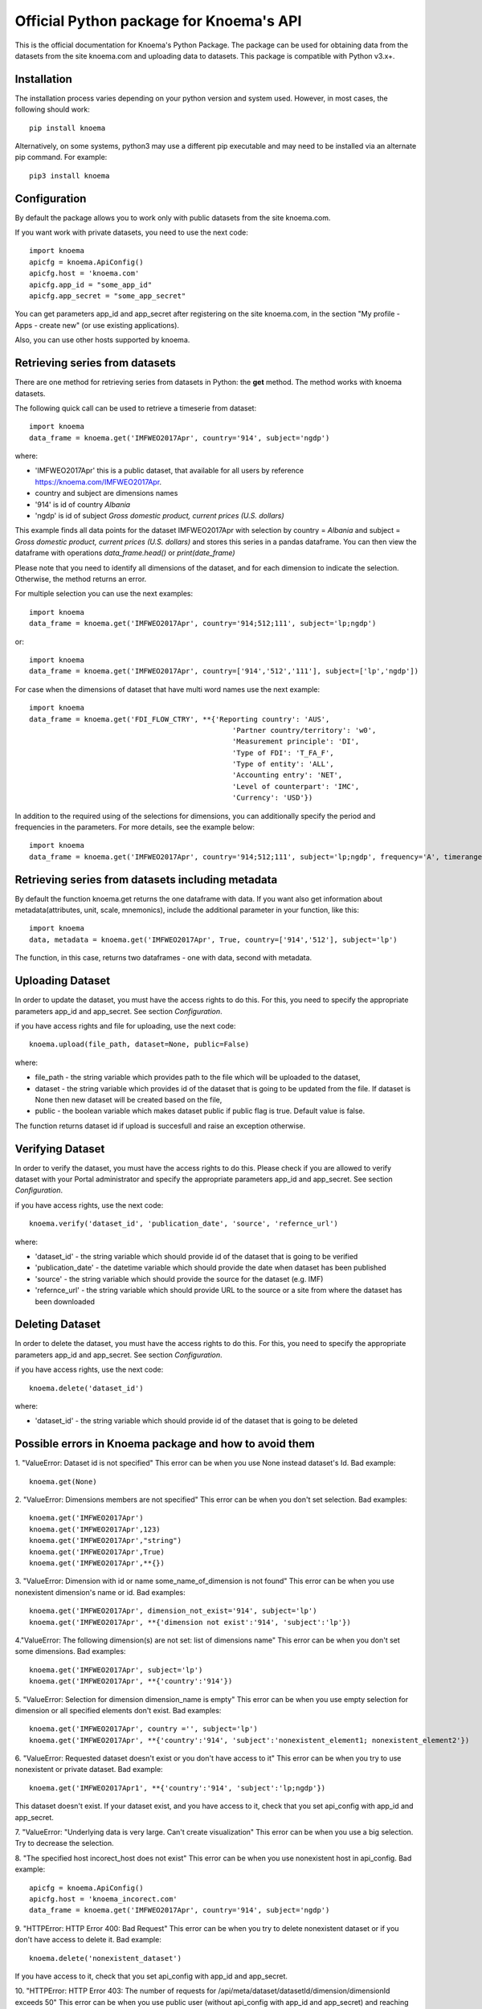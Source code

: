 ========================================
Official Python package for Knoema's API
========================================

This is the official documentation for Knoema's Python Package. The package can be used for obtaining data from the datasets from the site knoema.com and uploading data to datasets. This package is compatible with Python v3.x+.

************
Installation
************

The installation process varies depending on your python version and system used. However, in most cases, the following should work::

        pip install knoema 

Alternatively, on some systems, python3 may use a different pip executable and may need to be installed via an alternate pip command. For example::

        pip3 install knoema
                
*************
Configuration
*************
By default the package allows you to work only with public datasets from the site knoema.com.

If you want work with private datasets, you need to use the next code::

    import knoema
    apicfg = knoema.ApiConfig()
    apicfg.host = 'knoema.com'
    apicfg.app_id = "some_app_id"
    apicfg.app_secret = "some_app_secret"

You can get parameters app_id and app_secret after registering on the site knoema.com, in the section "My profile - Apps - create new" (or use existing applications).

Also, you can use other hosts supported by knoema.

*******************************
Retrieving series from datasets
*******************************
There are one method for retrieving series from datasets in Python: the **get** method. The method works with knoema datasets.

The following quick call can be used to retrieve a timeserie from dataset::

   import knoema
   data_frame = knoema.get('IMFWEO2017Apr', country='914', subject='ngdp')

where:

* 'IMFWEO2017Apr' this is a public dataset, that available for all users by reference https://knoema.com/IMFWEO2017Apr.
* country and subject are dimensions names
* '914' is id of country *Albania*
* 'ngdp' is id of subject *Gross domestic product, current prices (U.S. dollars)*

This example finds all data points for the dataset IMFWEO2017Apr with selection by country = *Albania* and subject =  *Gross domestic product, current prices (U.S. dollars)* and stores this series in a pandas dataframe. You can then view the dataframe with operations *data_frame.head()* or *print(date_frame)*

Please note that you need to identify all dimensions of the dataset, and for each dimension to indicate the selection. Otherwise, the method returns an error.

For multiple selection you can use the next examples::
  
    import knoema
    data_frame = knoema.get('IMFWEO2017Apr', country='914;512;111', subject='lp;ngdp')

or::

    import knoema
    data_frame = knoema.get('IMFWEO2017Apr', country=['914','512','111'], subject=['lp','ngdp'])


For case when the dimensions of dataset that have multi word names use the next example::

    import knoema
    data_frame = knoema.get('FDI_FLOW_CTRY', **{'Reporting country': 'AUS',
                                                    'Partner country/territory': 'w0',
                                                    'Measurement principle': 'DI',
                                                    'Type of FDI': 'T_FA_F',
                                                    'Type of entity': 'ALL',
                                                    'Accounting entry': 'NET',
                                                    'Level of counterpart': 'IMC',
                                                    'Currency': 'USD'})

In addition to the required using of the selections for dimensions, you can additionally specify the period and frequencies in the parameters. For more details, see the example below::

    import knoema
    data_frame = knoema.get('IMFWEO2017Apr', country='914;512;111', subject='lp;ngdp', frequency='A', timerange='2007-2017')

******************************************************
Retrieving series from datasets including metadata
******************************************************
By default the function knoema.get returns the one dataframe with data. If you want also get information about metadata(attributes, unit, scale, mnemonics), include the additional parameter in your function, like this::

     import knoema
     data, metadata = knoema.get('IMFWEO2017Apr', True, country=['914','512'], subject='lp')
     
The function, in this case, returns two dataframes - one with data, second with metadata.    

******************
Uploading Dataset
******************
In order to update the dataset, you must have the access rights to do this. For this, you need to specify the appropriate parameters app_id and app_secret. See section *Configuration*.

if you have access rights and file for uploading, use the next code::

    knoema.upload(file_path, dataset=None, public=False)

where:

* file_path - the string variable which provides path to the file which will be uploaded to the dataset,
* dataset - the string variable which provides id of the dataset that is going to be updated from the file. If dataset is None then new dataset will be created  based on the file,
* public - the boolean variable which makes dataset public if public flag is true. Default value is false.

The function returns dataset id if upload is succesfull and raise an exception otherwise.


******************
Verifying Dataset
******************
In order to verify the dataset, you must have the access rights to do this. Please check if you are allowed to verify dataset with your Portal administrator and specify the appropriate parameters app_id and app_secret. See section *Configuration*.

if you have access rights, use the next code::

    knoema.verify('dataset_id', 'publication_date', 'source', 'refernce_url')

where:

* 'dataset_id' - the string variable which should provide id of the dataset that is going to be verified
* 'publication_date' - the datetime variable which should provide the date when dataset has been published
* 'source' - the string variable which should provide the source for the dataset (e.g. IMF)
* 'refernce_url' - the string variable which should provide URL to the source or a site from where the dataset has been downloaded


******************
Deleting Dataset
******************
In order to delete the dataset, you must have the access rights to do this. For this, you need to specify the appropriate parameters app_id and app_secret. See section *Configuration*.

if you have access rights, use the next code::

    knoema.delete('dataset_id')

where:

* 'dataset_id' - the string variable which should provide id of the dataset that is going to be deleted

*******************************************************
Possible errors in Knoema package and how to avoid them
*******************************************************
1. "ValueError: Dataset id is not specified"
This error can be when you use None instead dataset's Id.
Bad example::

    knoema.get(None)

2. "ValueError:  Dimensions members are not specified"
This error can be when you don't set selection.
Bad examples::

    knoema.get('IMFWEO2017Apr')
    knoema.get('IMFWEO2017Apr',123)
    knoema.get('IMFWEO2017Apr',"string")
    knoema.get('IMFWEO2017Apr',True)
    knoema.get('IMFWEO2017Apr',**{})

3. "ValueError: Dimension with id or name some_name_of_dimension is not found"
This error can be when you use nonexistent dimension's name or id.
Bad examples::

    knoema.get('IMFWEO2017Apr', dimension_not_exist='914', subject='lp')
    knoema.get('IMFWEO2017Apr', **{'dimension not exist':'914', 'subject':'lp'})

4."ValueError:  The following dimension(s) are not set: list of dimensions name"
This error can be when you don't set some dimensions.
Bad examples::

    knoema.get('IMFWEO2017Apr', subject='lp')
    knoema.get('IMFWEO2017Apr', **{'country':'914'})

5. "ValueError: Selection for dimension dimension_name is empty"
This error can be when you use empty selection for dimension or all specified elements don't exist.
Bad examples::

    knoema.get('IMFWEO2017Apr', country ='', subject='lp')
    knoema.get('IMFWEO2017Apr', **{'country':'914', 'subject':'nonexistent_element1; nonexistent_element2'})

6. "ValueError: Requested dataset doesn't exist or you don't have access to it"
This error can be when you try to use nonexistent or private dataset.
Bad example::

    knoema.get('IMFWEO2017Apr1', **{'country':'914', 'subject':'lp;ngdp'})

This dataset doesn't exist. If your dataset exist, and you have access to it, check that you set api_config with app_id and app_secret.

7. "ValueError: "Underlying data is very large. Can't create visualization"
This error can be when you use a big selection. Try to decrease the selection.

8. "The specified host incorect_host does not exist"
This error can be when you use nonexistent host in api_config.
Bad example::

    apicfg = knoema.ApiConfig()
    apicfg.host = 'knoema_incorect.com'
    data_frame = knoema.get('IMFWEO2017Apr', country='914', subject='ngdp')

9. "HTTPError:  HTTP Error 400: Bad Request"
This error can be when you try to delete nonexistent dataset or if you don't have access to delete it.
Bad example::

    knoema.delete('nonexistent_dataset')

If you have access to it, check that you set api_config with app_id and app_secret.

10. "HTTPError: HTTP Error 403: The number of requests for /api/meta/dataset/datasetId/dimension/dimensionId exceeds 50"
This error can be when you use public user (without api_config with app_id and app_secret) and reaching the limit of requests.
You can avoid this error, if will use api_config with app_id and app_secret.

11. "HTTPError: HTTP Error 403: The number of requests for /api/meta/dataset/datasetId/dimension/dimensionId exceeds 500"
This error can be when you use api_config with app_id and app_secret, and reaching the limit of requests.
You can avoid this error, if will use other parameters app_id and app_secret.

12. "HTTPError: HTTP Error 403: invalid REST authentication credentials"
This error can be when you try to use api_config with app_id and app_secret, but they are incorrect. 
You can avoid this error, if will use other parameters app_id and app_secret.